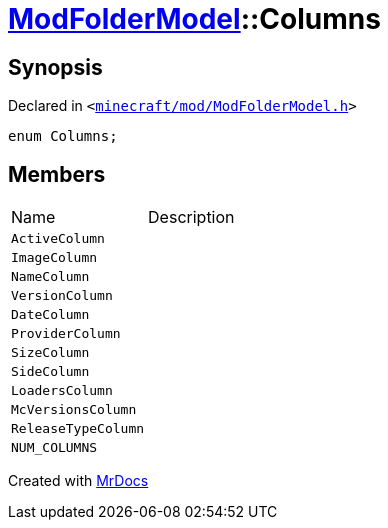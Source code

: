 [#ModFolderModel-Columns]
= xref:ModFolderModel.adoc[ModFolderModel]::Columns
:relfileprefix: ../
:mrdocs:


== Synopsis

Declared in `&lt;https://github.com/PrismLauncher/PrismLauncher/blob/develop/launcher/minecraft/mod/ModFolderModel.h#L60[minecraft&sol;mod&sol;ModFolderModel&period;h]&gt;`

[source,cpp,subs="verbatim,replacements,macros,-callouts"]
----
enum Columns;
----

== Members

[,cols=2]
|===
|Name |Description
|`ActiveColumn`
|
|`ImageColumn`
|
|`NameColumn`
|
|`VersionColumn`
|
|`DateColumn`
|
|`ProviderColumn`
|
|`SizeColumn`
|
|`SideColumn`
|
|`LoadersColumn`
|
|`McVersionsColumn`
|
|`ReleaseTypeColumn`
|
|`NUM&lowbar;COLUMNS`
|
|===



[.small]#Created with https://www.mrdocs.com[MrDocs]#
